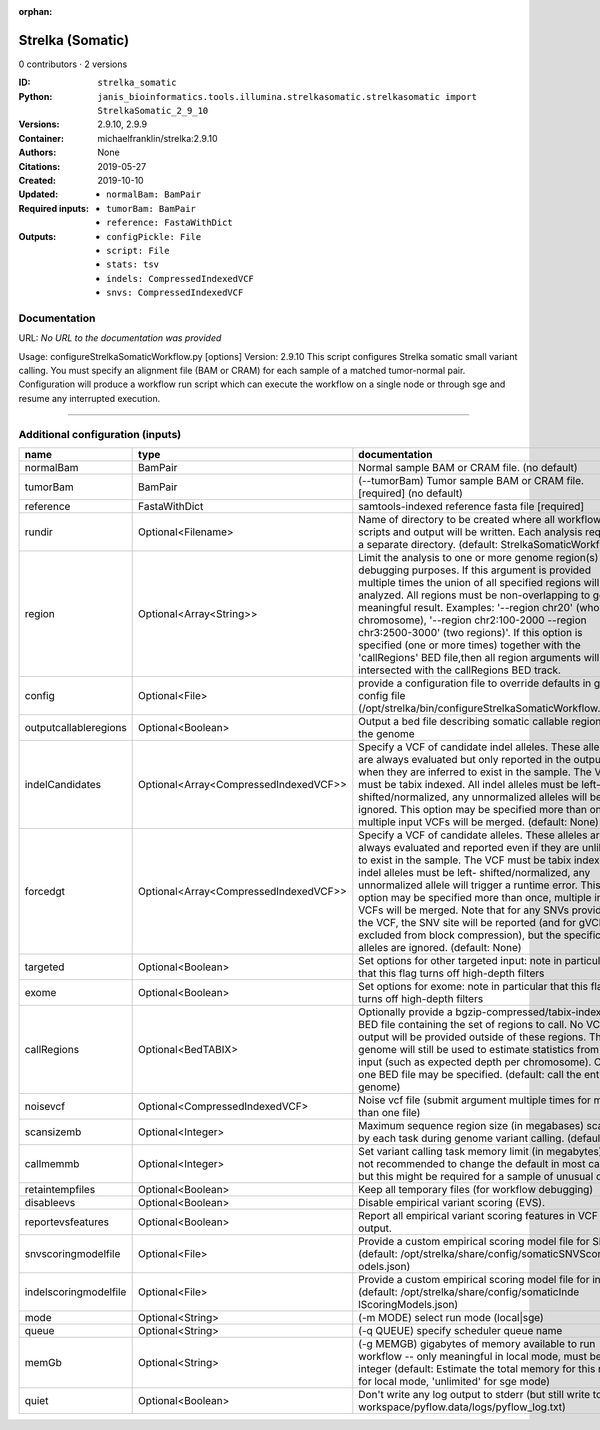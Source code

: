 :orphan:

Strelka (Somatic)
===================================

0 contributors · 2 versions

:ID: ``strelka_somatic``
:Python: ``janis_bioinformatics.tools.illumina.strelkasomatic.strelkasomatic import StrelkaSomatic_2_9_10``
:Versions: 2.9.10, 2.9.9
:Container: michaelfranklin/strelka:2.9.10
:Authors: 
:Citations: None
:Created: 2019-05-27
:Updated: 2019-10-10
:Required inputs:
   - ``normalBam: BamPair``

   - ``tumorBam: BamPair``

   - ``reference: FastaWithDict``
:Outputs: 
   - ``configPickle: File``

   - ``script: File``

   - ``stats: tsv``

   - ``indels: CompressedIndexedVCF``

   - ``snvs: CompressedIndexedVCF``

Documentation
-------------

URL: *No URL to the documentation was provided*

Usage: configureStrelkaSomaticWorkflow.py [options]
Version: 2.9.10
This script configures Strelka somatic small variant calling.
You must specify an alignment file (BAM or CRAM) for each sample of a matched tumor-normal pair.
Configuration will produce a workflow run script which can execute the workflow on a single node or through
sge and resume any interrupted execution.

------

Additional configuration (inputs)
---------------------------------

=====================  =====================================  ====================================================================================================================================================================================================================================================================================================================================================================================================================================================================================================================================================
name                   type                                   documentation
=====================  =====================================  ====================================================================================================================================================================================================================================================================================================================================================================================================================================================================================================================================================
normalBam              BamPair                                Normal sample BAM or CRAM file. (no default)
tumorBam               BamPair                                (--tumorBam)  Tumor sample BAM or CRAM file. [required] (no default)
reference              FastaWithDict                          samtools-indexed reference fasta file [required]
rundir                 Optional<Filename>                     Name of directory to be created where all workflow scripts and output will be written. Each analysis requires a separate directory. (default: StrelkaSomaticWorkflow)
region                 Optional<Array<String>>                Limit the analysis to one or more genome region(s) for debugging purposes. If this argument is provided multiple times the union of all specified regions will be analyzed. All regions must be non-overlapping to get a meaningful result. Examples: '--region chr20' (whole chromosome), '--region chr2:100-2000 --region chr3:2500-3000' (two regions)'. If this option is specified (one or more times) together with the 'callRegions' BED file,then all region arguments will be intersected with the callRegions BED track.
config                 Optional<File>                         provide a configuration file to override defaults in global config file (/opt/strelka/bin/configureStrelkaSomaticWorkflow.py.ini)
outputcallableregions  Optional<Boolean>                      Output a bed file describing somatic callable regions of the genome
indelCandidates        Optional<Array<CompressedIndexedVCF>>  Specify a VCF of candidate indel alleles. These alleles are always evaluated but only reported in the output when they are inferred to exist in the sample. The VCF must be tabix indexed. All indel alleles must be left-shifted/normalized, any unnormalized alleles will be ignored. This option may be specified more than once, multiple input VCFs will be merged. (default: None)
forcedgt               Optional<Array<CompressedIndexedVCF>>  Specify a VCF of candidate alleles. These alleles are always evaluated and reported even if they are unlikely to exist in the sample. The VCF must be tabix indexed. All indel alleles must be left- shifted/normalized, any unnormalized allele will trigger a runtime error. This option may be specified more than once, multiple input VCFs will be merged. Note that for any SNVs provided in the VCF, the SNV site will be reported (and for gVCF, excluded from block compression), but the specific SNV alleles are ignored. (default: None)
targeted               Optional<Boolean>                      Set options for other targeted input: note in particular that this flag turns off high-depth filters
exome                  Optional<Boolean>                      Set options for exome: note in particular that this flag turns off high-depth filters
callRegions            Optional<BedTABIX>                     Optionally provide a bgzip-compressed/tabix-indexed BED file containing the set of regions to call. No VCF output will be provided outside of these regions. The full genome will still be used to estimate statistics from the input (such as expected depth per chromosome). Only one BED file may be specified. (default: call the entire genome)
noisevcf               Optional<CompressedIndexedVCF>         Noise vcf file (submit argument multiple times for more than one file)
scansizemb             Optional<Integer>                      Maximum sequence region size (in megabases) scanned by each task during genome variant calling. (default: 12)
callmemmb              Optional<Integer>                      Set variant calling task memory limit (in megabytes). It is not recommended to change the default in most cases, but this might be required for a sample of unusual depth.
retaintempfiles        Optional<Boolean>                      Keep all temporary files (for workflow debugging)
disableevs             Optional<Boolean>                      Disable empirical variant scoring (EVS).
reportevsfeatures      Optional<Boolean>                      Report all empirical variant scoring features in VCF output.
snvscoringmodelfile    Optional<File>                         Provide a custom empirical scoring model file for SNVs (default: /opt/strelka/share/config/somaticSNVScoringM odels.json)
indelscoringmodelfile  Optional<File>                         Provide a custom empirical scoring model file for indels (default: /opt/strelka/share/config/somaticInde lScoringModels.json)
mode                   Optional<String>                       (-m MODE)  select run mode (local|sge)
queue                  Optional<String>                       (-q QUEUE) specify scheduler queue name
memGb                  Optional<String>                       (-g MEMGB) gigabytes of memory available to run workflow -- only meaningful in local mode, must be an integer (default: Estimate the total memory for this node for local mode, 'unlimited' for sge mode)
quiet                  Optional<Boolean>                      Don't write any log output to stderr (but still write to workspace/pyflow.data/logs/pyflow_log.txt)
=====================  =====================================  ====================================================================================================================================================================================================================================================================================================================================================================================================================================================================================================================================================


